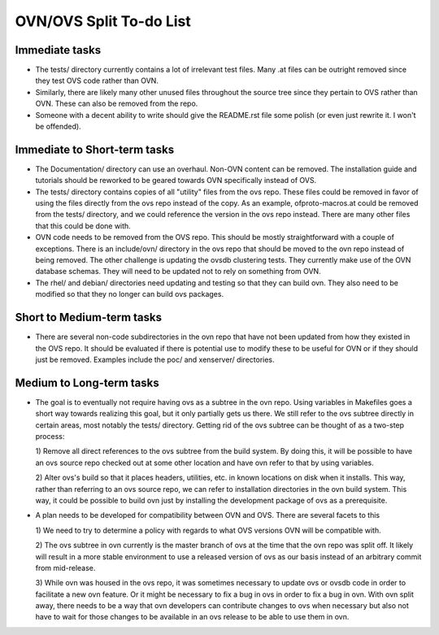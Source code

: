 ..
      Licensed under the Apache License, Version 2.0 (the "License"); you may
      not use this file except in compliance with the License. You may obtain
      a copy of the License at

          http://www.apache.org/licenses/LICENSE-2.0

      Unless required by applicable law or agreed to in writing, software
      distributed under the License is distributed on an "AS IS" BASIS, WITHOUT
      WARRANTIES OR CONDITIONS OF ANY KIND, either express or implied. See the
      License for the specific language governing permissions and limitations
      under the License.

      Convention for heading levels in Open vSwitch documentation:

      =======  Heading 0 (reserved for the title in a document)
      -------  Heading 1
      ~~~~~~~  Heading 2
      +++++++  Heading 3
      '''''''  Heading 4

      Avoid deeper levels because they do not render well.

========================
OVN/OVS Split To-do List
========================

Immediate tasks
---------------------------

* The tests/ directory currently contains a lot of irrelevant test files. Many
  .at files can be outright removed since they test OVS code rather than OVN.

* Similarly, there are likely many other unused files throughout the source tree
  since they pertain to OVS rather than OVN. These can also be removed from the
  repo.

* Someone with a decent ability to write should give the README.rst file some
  polish (or even just rewrite it. I won't be offended).

Immediate to Short-term tasks
-----------------------------------

* The Documentation/ directory can use an overhaul. Non-OVN content can be
  removed. The installation guide and tutorials should be reworked to be
  geared towards OVN specifically instead of OVS.

* The tests/ directory contains copies of all "utility" files from the ovs
  repo. These files could be removed in favor of using the files directly
  from the ovs repo instead of the copy. As an example, ofproto-macros.at could
  be removed from the tests/ directory, and we could reference the version in
  the ovs repo instead. There are many other files that this could be done with.

* OVN code needs to be removed from the OVS repo. This should be mostly
  straightforward with a couple of exceptions. There is an include/ovn/
  directory in the ovs repo that should be moved to the ovn repo instead of
  being removed. The other challenge is updating the ovsdb clustering tests.
  They currently make use of the OVN database schemas. They will need to be
  updated not to rely on something from OVN.

* The rhel/ and debian/ directories need updating and testing so that they can
  build ovn. They also need to be modified so that they no longer can build ovs
  packages.

Short to Medium-term tasks
--------------------------

* There are several non-code subdirectories in the ovn repo that have not
  been updated from how they existed in the OVS repo. It should be evaluated
  if there is potential use to modify these to be useful for OVN or if they
  should just be removed. Examples include the poc/ and xenserver/ directories.

Medium to Long-term tasks
-------------------------

* The goal is to eventually not require having ovs as a subtree in the ovn
  repo. Using variables in Makefiles goes a short way towards realizing
  this goal, but it only partially gets us there. We still
  refer to the ovs subtree directly in certain areas, most notably the
  tests/ directory. Getting rid of the ovs subtree can be thought of as a
  two-step process:

  1) Remove all direct references to the ovs subtree from the build system. By
  doing this, it will be possible to have an ovs source repo checked out at
  some other location and have ovn refer to that by using variables.

  2) Alter ovs's build so that it places headers, utilities, etc. in known
  locations on disk when it installs. This way, rather than referring to
  an ovs source repo, we can refer to installation directories in the ovn
  build system. This way, it could be possible to build ovn just by installing
  the development package of ovs as a prerequisite.

* A plan needs to be developed for compatibility between OVN and OVS. There
  are several facets to this

  1) We need to try to determine a policy with regards to what OVS versions
  OVN will be compatible with.

  2) The ovs subtree in ovn currently is the master branch of ovs at the time
  that the ovn repo was split off. It likely will result in a more stable
  environment to use a released version of ovs as our basis instead of an
  arbitrary commit from mid-release.

  3) While ovn was housed in the ovs repo, it was sometimes necessary to
  update ovs or ovsdb code in order to facilitate a new ovn feature. Or it
  might be necessary to fix a bug in ovs in order to fix a bug in ovn. With ovn
  split away, there needs to be a way that ovn developers can contribute changes
  to ovs when necessary but also not have to wait for those changes to be
  available in an ovs release to be able to use them in ovn.
